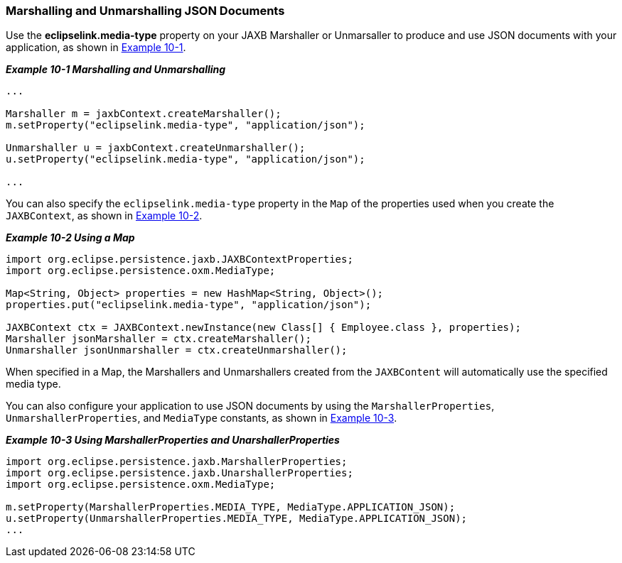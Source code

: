 ///////////////////////////////////////////////////////////////////////////////

    Copyright (c) 2022 Oracle and/or its affiliates. All rights reserved.

    This program and the accompanying materials are made available under the
    terms of the Eclipse Public License v. 2.0, which is available at
    http://www.eclipse.org/legal/epl-2.0.

    This Source Code may also be made available under the following Secondary
    Licenses when the conditions for such availability set forth in the
    Eclipse Public License v. 2.0 are satisfied: GNU General Public License,
    version 2 with the GNU Classpath Exception, which is available at
    https://www.gnu.org/software/classpath/license.html.

    SPDX-License-Identifier: EPL-2.0 OR GPL-2.0 WITH Classpath-exception-2.0

///////////////////////////////////////////////////////////////////////////////
[[JAXBJSON002]]
=== Marshalling and Unmarshalling JSON Documents

Use the *eclipselink.media-type* property on your JAXB Marshaller or
Unmarsaller to produce and use JSON documents with your application, as
shown in link:#BABIBCIA[Example 10-1].

[[BABIBCIA]]

*_Example 10-1 Marshalling and Unmarshalling_*

[source,oac_no_warn]
----
...
 
Marshaller m = jaxbContext.createMarshaller();
m.setProperty("eclipselink.media-type", "application/json");
 
Unmarshaller u = jaxbContext.createUnmarshaller();
u.setProperty("eclipselink.media-type", "application/json");

...
----

You can also specify the `eclipselink.media-type` property in the `Map`
of the properties used when you create the `JAXBContext`, as shown in
link:#BABFDBJG[Example 10-2].

[[BABFDBJG]]

*_Example 10-2 Using a Map_*

[source,oac_no_warn]
----
import org.eclipse.persistence.jaxb.JAXBContextProperties;
import org.eclipse.persistence.oxm.MediaType;
 
Map<String, Object> properties = new HashMap<String, Object>();
properties.put("eclipselink.media-type", "application/json");
 
JAXBContext ctx = JAXBContext.newInstance(new Class[] { Employee.class }, properties);
Marshaller jsonMarshaller = ctx.createMarshaller();
Unmarshaller jsonUnmarshaller = ctx.createUnmarshaller();
----

When specified in a Map, the Marshallers and Unmarshallers created from
the `JAXBContent` will automatically use the specified media type.

You can also configure your application to use JSON documents by using
the `MarshallerProperties`, `UnmarshallerProperties`, and `MediaType`
constants, as shown in link:#BABDAGBA[Example 10-3].

[[BABDAGBA]]

*_Example 10-3 Using MarshallerProperties and UnarshallerProperties_*

[source,oac_no_warn]
----
import org.eclipse.persistence.jaxb.MarshallerProperties;
import org.eclipse.persistence.jaxb.UnarshallerProperties;
import org.eclipse.persistence.oxm.MediaType;
 
m.setProperty(MarshallerProperties.MEDIA_TYPE, MediaType.APPLICATION_JSON);
u.setProperty(UnmarshallerProperties.MEDIA_TYPE, MediaType.APPLICATION_JSON);
...
----
